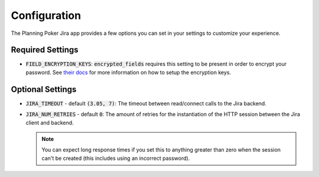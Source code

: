 Configuration
=============
The Planning Poker Jira app provides a few options you can set in your settings to customize your experience.

Required Settings
-----------------

- :code:`FIELD_ENCRYPTION_KEYS`: :code:`encrypted_fields` requires this setting to be present in order to encrypt your
  password. See `their docs <https://pypi.org/project/django-searchable-encrypted-fields/>`_ for more information on how
  to setup the encryption keys.

Optional Settings
-----------------

- :code:`JIRA_TIMEOUT` - default :code:`(3.05, 7)`: The timeout between read/connect calls to the Jira backend.

- :code:`JIRA_NUM_RETRIES` - default :code:`0`: The amount of retries for the instantiation of the HTTP session between
  the Jira client and backend.

  .. note::
     You can expect long response times if you set this to anything greater than zero when the session can't be created
     (this includes using an incorrect password).
